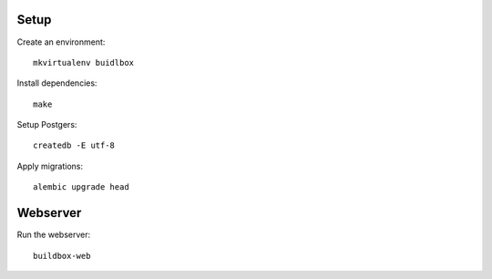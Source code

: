 Setup
-----

Create an environment:

::

	mkvirtualenv buidlbox


Install dependencies:

::

	make

Setup Postgers:

::

	createdb -E utf-8

Apply migrations:

::

	alembic upgrade head


Webserver
---------

Run the webserver:

::

	buildbox-web
